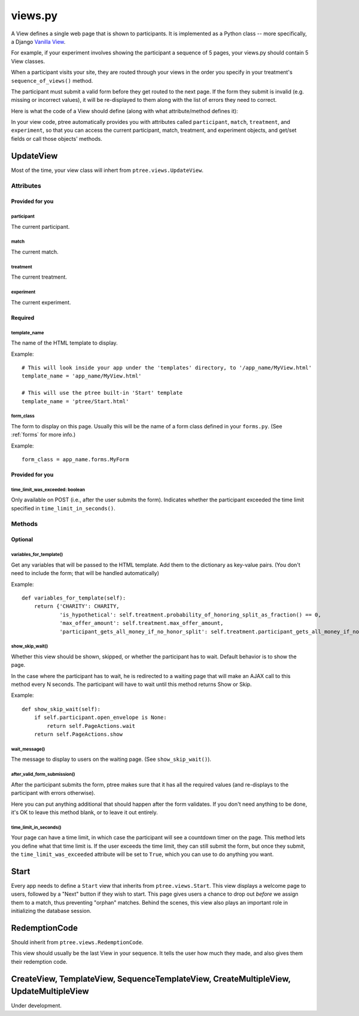 views.py
========

A View defines a single web page that is shown to participants. 
It is implemented as a Python class -- more specifically, a Django `Vanilla View <http://django-vanilla-views.org/>`__.

For example, if your experiment involves showing the participant a sequence of 5 pages,
your views.py should contain 5 View classes.

When a participant visits your site, they are routed through your views in the order you specify in your treatment's ``sequence_of_views()`` method.

The participant must submit a valid form before they get routed to the next page.
If the form they submit is invalid (e.g. missing or incorrect values),
it will be re-displayed to them along with the list of errors they need to correct.

Here is what the code of a View should define (along with what attribute/method defines it):

In your view code, ptree automatically provides you with attributes called
``participant``, ``match``, ``treatment``, and ``experiment``,
so that you can access the current participant, match, treatment, and experiment objects,
and get/set fields or call those objects' methods.

UpdateView
++++++++++++

Most of the time, your view class will inhert from ``ptree.views.UpdateView``.

Attributes
______________

Provided for you
.................

participant
------------

The current participant.

match
------

The current match.

treatment
----------

The current treatment.

experiment
-----------

The current experiment.


Required
..........

template_name
--------------

The name of the HTML template to display.

Example::

    # This will look inside your app under the 'templates' directory, to '/app_name/MyView.html'
    template_name = 'app_name/MyView.html'
    
    # This will use the ptree built-in 'Start' template
    template_name = 'ptree/Start.html'

form_class
-----------

The form to display on this page.
Usually this will be the name of a form class defined in your ``forms.py``.
(See :ref:`forms` for more info.)

Example::

    form_class = app_name.forms.MyForm

Provided for you
..................    
    
time_limit_was_exceeded: boolean
---------------------------------

Only available on POST (i.e., after the user submits the form).
Indicates whether the participant exceeded the time limit specified in ``time_limit_in_seconds()``.
    
Methods
________    
    
Optional
.........    

variables_for_template()
--------------------------

Get any variables that will be passed to the HTML template.
Add them to the dictionary as key-value pairs.
(You don't need to include the form; that will be handled automatically)

Example::

    def variables_for_template(self):
        return {'CHARITY': CHARITY,
                'is_hypothetical': self.treatment.probability_of_honoring_split_as_fraction() == 0,
                'max_offer_amount': self.treatment.max_offer_amount,
                'participant_gets_all_money_if_no_honor_split': self.treatment.participant_gets_all_money_if_no_honor_split}


show_skip_wait()
-----------------

Whether this view should be shown, skipped, or whether the participant has to wait.
Default behavior is to show the page.

In the case where the participant has to wait, he is redirected to a waiting page
that will make an AJAX call to this method every N seconds.
The participant will have to wait until this method returns Show or Skip.

Example::

    def show_skip_wait(self):
        if self.participant.open_envelope is None:
            return self.PageActions.wait
        return self.PageActions.show
    
wait_message()
-------------------

The message to display to users on the waiting page.
(See ``show_skip_wait()``).

after_valid_form_submission()
----------------------------------------

After the participant submits the form,
ptree makes sure that it has all the required values
(and re-displays to the participant with errors otherwise).

Here you can put anything additional that should happen after the form validates.
If you don't need anything to be done, it's OK to leave this method blank,
or to leave it out entirely.

time_limit_in_seconds()
---------------------

Your page can have a time limit, in which case the participant will see a countdown timer on the page.
This method lets you define what that time limit is.
If the user exceeds the time limit, they can still submit the form, but once they submit,
the ``time_limit_was_exceeded`` attribute will be set to ``True``, which you can use to do anything you want.
    

Start
+++++++++++++++
    
Every app needs to define a ``Start`` view that inherits from ``ptree.views.Start``.
This view displays a welcome page to users,
followed by a "Next" button if they wish to start.
This page gives users a chance to drop out *before* we assign them to a match, 
thus preventing "orphan" matches.
Behind the scenes, this view also plays an important role in initializing the database session.

RedemptionCode
++++++++++++++++

Should inherit from ``ptree.views.RedemptionCode``.

This view should usually be the last View in your sequence.
It tells the user how much they made,
and also gives them their redemption code.

CreateView, TemplateView, SequenceTemplateView, CreateMultipleView, UpdateMultipleView
++++++++++++++++++++++++++++++++++++++++++++++++++++++++++++++++++++++++++++++++++++++++

Under development.